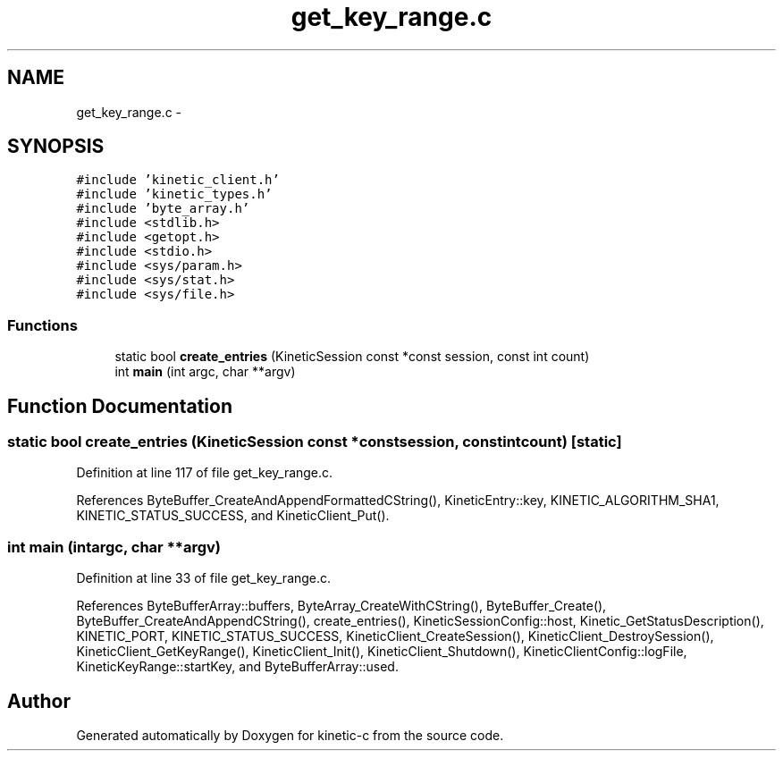 .TH "get_key_range.c" 3 "Mon Mar 2 2015" "Version v0.12.0-beta" "kinetic-c" \" -*- nroff -*-
.ad l
.nh
.SH NAME
get_key_range.c \- 
.SH SYNOPSIS
.br
.PP
\fC#include 'kinetic_client\&.h'\fP
.br
\fC#include 'kinetic_types\&.h'\fP
.br
\fC#include 'byte_array\&.h'\fP
.br
\fC#include <stdlib\&.h>\fP
.br
\fC#include <getopt\&.h>\fP
.br
\fC#include <stdio\&.h>\fP
.br
\fC#include <sys/param\&.h>\fP
.br
\fC#include <sys/stat\&.h>\fP
.br
\fC#include <sys/file\&.h>\fP
.br

.SS "Functions"

.in +1c
.ti -1c
.RI "static bool \fBcreate_entries\fP (KineticSession const *const session, const int count)"
.br
.ti -1c
.RI "int \fBmain\fP (int argc, char **argv)"
.br
.in -1c
.SH "Function Documentation"
.PP 
.SS "static bool create_entries (KineticSession const *constsession, const intcount)\fC [static]\fP"

.PP
Definition at line 117 of file get_key_range\&.c\&.
.PP
References ByteBuffer_CreateAndAppendFormattedCString(), KineticEntry::key, KINETIC_ALGORITHM_SHA1, KINETIC_STATUS_SUCCESS, and KineticClient_Put()\&.
.SS "int main (intargc, char **argv)"

.PP
Definition at line 33 of file get_key_range\&.c\&.
.PP
References ByteBufferArray::buffers, ByteArray_CreateWithCString(), ByteBuffer_Create(), ByteBuffer_CreateAndAppendCString(), create_entries(), KineticSessionConfig::host, Kinetic_GetStatusDescription(), KINETIC_PORT, KINETIC_STATUS_SUCCESS, KineticClient_CreateSession(), KineticClient_DestroySession(), KineticClient_GetKeyRange(), KineticClient_Init(), KineticClient_Shutdown(), KineticClientConfig::logFile, KineticKeyRange::startKey, and ByteBufferArray::used\&.
.SH "Author"
.PP 
Generated automatically by Doxygen for kinetic-c from the source code\&.
